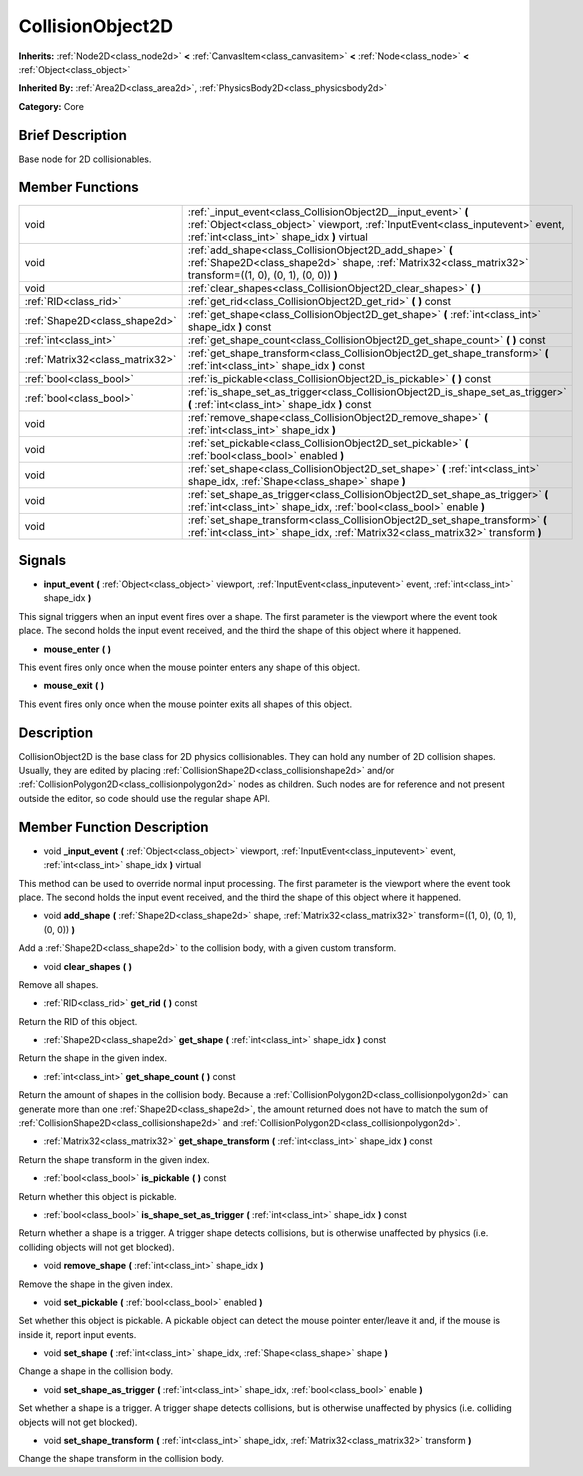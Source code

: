 .. Generated automatically by doc/tools/makerst.py in Mole's source tree.
.. DO NOT EDIT THIS FILE, but the doc/base/classes.xml source instead.

.. _class_CollisionObject2D:

CollisionObject2D
=================

**Inherits:** :ref:`Node2D<class_node2d>` **<** :ref:`CanvasItem<class_canvasitem>` **<** :ref:`Node<class_node>` **<** :ref:`Object<class_object>`

**Inherited By:** :ref:`Area2D<class_area2d>`, :ref:`PhysicsBody2D<class_physicsbody2d>`

**Category:** Core

Brief Description
-----------------

Base node for 2D collisionables.

Member Functions
----------------

+----------------------------------+--------------------------------------------------------------------------------------------------------------------------------------------------------------------------------------------------+
| void                             | :ref:`_input_event<class_CollisionObject2D__input_event>`  **(** :ref:`Object<class_object>` viewport, :ref:`InputEvent<class_inputevent>` event, :ref:`int<class_int>` shape_idx  **)** virtual |
+----------------------------------+--------------------------------------------------------------------------------------------------------------------------------------------------------------------------------------------------+
| void                             | :ref:`add_shape<class_CollisionObject2D_add_shape>`  **(** :ref:`Shape2D<class_shape2d>` shape, :ref:`Matrix32<class_matrix32>` transform=((1, 0), (0, 1), (0, 0))  **)**                        |
+----------------------------------+--------------------------------------------------------------------------------------------------------------------------------------------------------------------------------------------------+
| void                             | :ref:`clear_shapes<class_CollisionObject2D_clear_shapes>`  **(** **)**                                                                                                                           |
+----------------------------------+--------------------------------------------------------------------------------------------------------------------------------------------------------------------------------------------------+
| :ref:`RID<class_rid>`            | :ref:`get_rid<class_CollisionObject2D_get_rid>`  **(** **)** const                                                                                                                               |
+----------------------------------+--------------------------------------------------------------------------------------------------------------------------------------------------------------------------------------------------+
| :ref:`Shape2D<class_shape2d>`    | :ref:`get_shape<class_CollisionObject2D_get_shape>`  **(** :ref:`int<class_int>` shape_idx  **)** const                                                                                          |
+----------------------------------+--------------------------------------------------------------------------------------------------------------------------------------------------------------------------------------------------+
| :ref:`int<class_int>`            | :ref:`get_shape_count<class_CollisionObject2D_get_shape_count>`  **(** **)** const                                                                                                               |
+----------------------------------+--------------------------------------------------------------------------------------------------------------------------------------------------------------------------------------------------+
| :ref:`Matrix32<class_matrix32>`  | :ref:`get_shape_transform<class_CollisionObject2D_get_shape_transform>`  **(** :ref:`int<class_int>` shape_idx  **)** const                                                                      |
+----------------------------------+--------------------------------------------------------------------------------------------------------------------------------------------------------------------------------------------------+
| :ref:`bool<class_bool>`          | :ref:`is_pickable<class_CollisionObject2D_is_pickable>`  **(** **)** const                                                                                                                       |
+----------------------------------+--------------------------------------------------------------------------------------------------------------------------------------------------------------------------------------------------+
| :ref:`bool<class_bool>`          | :ref:`is_shape_set_as_trigger<class_CollisionObject2D_is_shape_set_as_trigger>`  **(** :ref:`int<class_int>` shape_idx  **)** const                                                              |
+----------------------------------+--------------------------------------------------------------------------------------------------------------------------------------------------------------------------------------------------+
| void                             | :ref:`remove_shape<class_CollisionObject2D_remove_shape>`  **(** :ref:`int<class_int>` shape_idx  **)**                                                                                          |
+----------------------------------+--------------------------------------------------------------------------------------------------------------------------------------------------------------------------------------------------+
| void                             | :ref:`set_pickable<class_CollisionObject2D_set_pickable>`  **(** :ref:`bool<class_bool>` enabled  **)**                                                                                          |
+----------------------------------+--------------------------------------------------------------------------------------------------------------------------------------------------------------------------------------------------+
| void                             | :ref:`set_shape<class_CollisionObject2D_set_shape>`  **(** :ref:`int<class_int>` shape_idx, :ref:`Shape<class_shape>` shape  **)**                                                               |
+----------------------------------+--------------------------------------------------------------------------------------------------------------------------------------------------------------------------------------------------+
| void                             | :ref:`set_shape_as_trigger<class_CollisionObject2D_set_shape_as_trigger>`  **(** :ref:`int<class_int>` shape_idx, :ref:`bool<class_bool>` enable  **)**                                          |
+----------------------------------+--------------------------------------------------------------------------------------------------------------------------------------------------------------------------------------------------+
| void                             | :ref:`set_shape_transform<class_CollisionObject2D_set_shape_transform>`  **(** :ref:`int<class_int>` shape_idx, :ref:`Matrix32<class_matrix32>` transform  **)**                                 |
+----------------------------------+--------------------------------------------------------------------------------------------------------------------------------------------------------------------------------------------------+

Signals
-------

-  **input_event**  **(** :ref:`Object<class_object>` viewport, :ref:`InputEvent<class_inputevent>` event, :ref:`int<class_int>` shape_idx  **)**
This signal triggers when an input event fires over a shape. The first parameter is the viewport where the event took place. The second holds the input event received, and the third the shape of this object where it happened.

-  **mouse_enter**  **(** **)**
This event fires only once when the mouse pointer enters any shape of this object.

-  **mouse_exit**  **(** **)**
This event fires only once when the mouse pointer exits all shapes of this object.


Description
-----------

CollisionObject2D is the base class for 2D physics collisionables. They can hold any number of 2D collision shapes. Usually, they are edited by placing :ref:`CollisionShape2D<class_collisionshape2d>` and/or :ref:`CollisionPolygon2D<class_collisionpolygon2d>` nodes as children. Such nodes are for reference and not present outside the editor, so code should use the regular shape API.

Member Function Description
---------------------------

.. _class_CollisionObject2D__input_event:

- void  **_input_event**  **(** :ref:`Object<class_object>` viewport, :ref:`InputEvent<class_inputevent>` event, :ref:`int<class_int>` shape_idx  **)** virtual

This method can be used to override normal input processing. The first parameter is the viewport where the event took place. The second holds the input event received, and the third the shape of this object where it happened.

.. _class_CollisionObject2D_add_shape:

- void  **add_shape**  **(** :ref:`Shape2D<class_shape2d>` shape, :ref:`Matrix32<class_matrix32>` transform=((1, 0), (0, 1), (0, 0))  **)**

Add a :ref:`Shape2D<class_shape2d>` to the collision body, with a given custom transform.

.. _class_CollisionObject2D_clear_shapes:

- void  **clear_shapes**  **(** **)**

Remove all shapes.

.. _class_CollisionObject2D_get_rid:

- :ref:`RID<class_rid>`  **get_rid**  **(** **)** const

Return the RID of this object.

.. _class_CollisionObject2D_get_shape:

- :ref:`Shape2D<class_shape2d>`  **get_shape**  **(** :ref:`int<class_int>` shape_idx  **)** const

Return the shape in the given index.

.. _class_CollisionObject2D_get_shape_count:

- :ref:`int<class_int>`  **get_shape_count**  **(** **)** const

Return the amount of shapes in the collision body. Because a :ref:`CollisionPolygon2D<class_collisionpolygon2d>` can generate more than one :ref:`Shape2D<class_shape2d>`, the amount returned does not have to match the sum of :ref:`CollisionShape2D<class_collisionshape2d>` and :ref:`CollisionPolygon2D<class_collisionpolygon2d>`.

.. _class_CollisionObject2D_get_shape_transform:

- :ref:`Matrix32<class_matrix32>`  **get_shape_transform**  **(** :ref:`int<class_int>` shape_idx  **)** const

Return the shape transform in the given index.

.. _class_CollisionObject2D_is_pickable:

- :ref:`bool<class_bool>`  **is_pickable**  **(** **)** const

Return whether this object is pickable.

.. _class_CollisionObject2D_is_shape_set_as_trigger:

- :ref:`bool<class_bool>`  **is_shape_set_as_trigger**  **(** :ref:`int<class_int>` shape_idx  **)** const

Return whether a shape is a trigger. A trigger shape detects collisions, but is otherwise unaffected by physics (i.e. colliding objects will not get blocked).

.. _class_CollisionObject2D_remove_shape:

- void  **remove_shape**  **(** :ref:`int<class_int>` shape_idx  **)**

Remove the shape in the given index.

.. _class_CollisionObject2D_set_pickable:

- void  **set_pickable**  **(** :ref:`bool<class_bool>` enabled  **)**

Set whether this object is pickable. A pickable object can detect the mouse pointer enter/leave it and, if the mouse is inside it, report input events.

.. _class_CollisionObject2D_set_shape:

- void  **set_shape**  **(** :ref:`int<class_int>` shape_idx, :ref:`Shape<class_shape>` shape  **)**

Change a shape in the collision body.

.. _class_CollisionObject2D_set_shape_as_trigger:

- void  **set_shape_as_trigger**  **(** :ref:`int<class_int>` shape_idx, :ref:`bool<class_bool>` enable  **)**

Set whether a shape is a trigger. A trigger shape detects collisions, but is otherwise unaffected by physics (i.e. colliding objects will not get blocked).

.. _class_CollisionObject2D_set_shape_transform:

- void  **set_shape_transform**  **(** :ref:`int<class_int>` shape_idx, :ref:`Matrix32<class_matrix32>` transform  **)**

Change the shape transform in the collision body.


